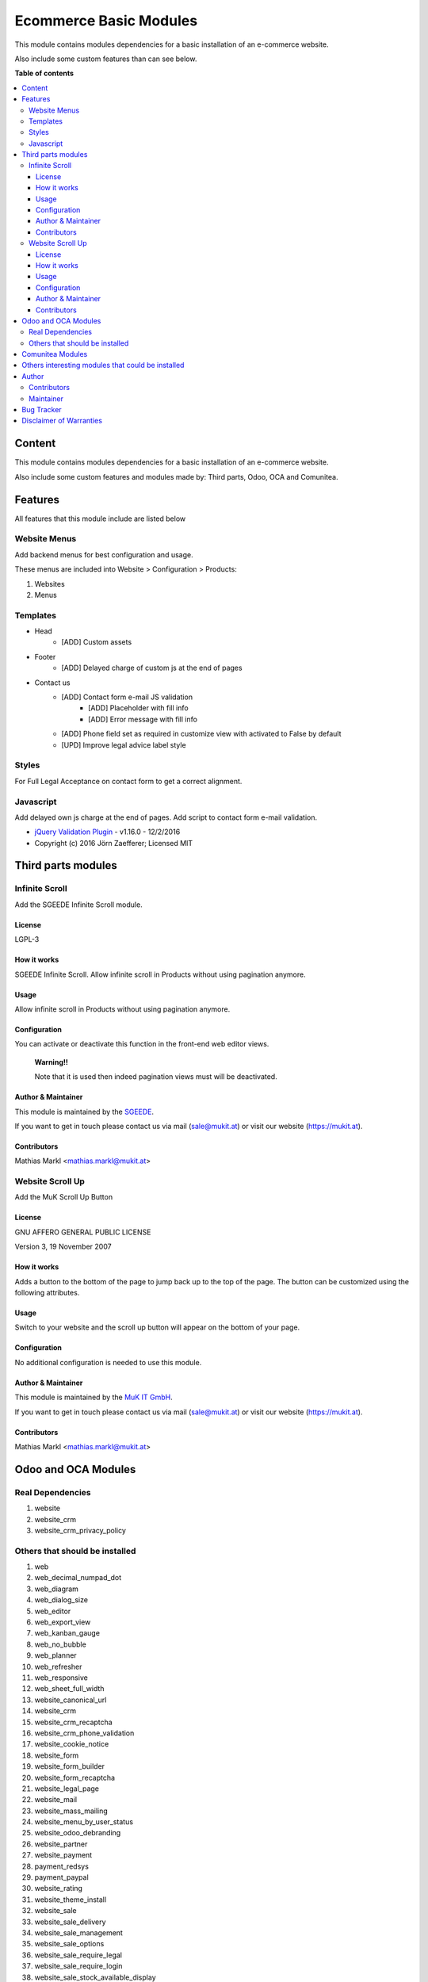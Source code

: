 =======================
Ecommerce Basic Modules
=======================

.. |badge1| image:: https://img.shields.io/badge/maturity-Production-green.png
    :target: https://odoo-community.org/page/development-status
    :alt: Production
.. |badge2| image:: https://img.shields.io/badge/licence-LGPL--3-blue.png
    :target: https://www.gnu.org/licenses/lgpl-3.0-standalone.html
    :alt: License: LGPL-3
.. |badge3| image:: https://img.shields.io/badge/github-Comunitea-gray.png?logo=github
    :target: https://github.com/Comunitea/
    :alt: Comunitea
.. |badge4| image:: https://img.shields.io/badge/github-Comunitea%2FEcommerce-lightgray.png?logo=github
    :target: https://github.com/Comunitea/external_ecommerce_modules/tree/11.0/ecommerce_base
    :alt: Comunitea / Ecommerce

|badge1| |badge2| |badge3| |badge4|

This module contains modules dependencies for a basic installation of an e-commerce website.

Also include some custom features than can see below.

**Table of contents**

.. contents::
   :local:

Content
-------
This module contains modules dependencies for a basic installation of an e-commerce website.

Also include some custom features and modules made by: Third parts, Odoo, OCA and Comunitea.

Features
--------
All features that this module include are listed below

Website Menus
~~~~~~~~~~~~~
Add backend menus for best configuration and usage.

These menus are included into Website > Configuration > Products:

#. Websites
#. Menus

Templates
~~~~~~~~~
* Head
    * [ADD] Custom assets
* Footer
    * [ADD] Delayed charge of custom js at the end of pages
* Contact us
    * [ADD] Contact form e-mail JS validation
        * [ADD] Placeholder with fill info
        * [ADD] Error message with fill info
    * [ADD] Phone field set as required in customize view with activated to False by default
    * [UPD] Improve legal advice label style

Styles
~~~~~~
For Full Legal Acceptance on contact form to get a correct alignment.

Javascript
~~~~~~~~~~
Add delayed own js charge at the end of pages.
Add script to contact form e-mail validation.

* `jQuery Validation Plugin <http://jqueryvalidation.org/>`_ - v1.16.0 - 12/2/2016
* Copyright (c) 2016 Jörn Zaefferer; Licensed MIT

Third parts modules
-------------------

Infinite Scroll
~~~~~~~~~~~~~~~
Add the SGEEDE Infinite Scroll module.

License
=======
LGPL-3

How it works
============
SGEEDE Infinite Scroll. Allow infinite scroll in Products without using pagination anymore.

Usage
=====
Allow infinite scroll in Products without using pagination anymore.

Configuration
=============
You can activate or deactivate this function in the front-end web editor views.

    **Warning!!**

    Note that it is used then indeed pagination views must will be deactivated.

Author & Maintainer
===================
This module is maintained by the `SGEEDE <http://www.sgeede.com>`_.

If you want to get in touch please contact us via mail (sale@mukit.at) or visit our website (https://mukit.at).

Contributors
============
Mathias Markl <mathias.markl@mukit.at>

Website Scroll Up
~~~~~~~~~~~~~~~~~
Add the MuK Scroll Up Button

License
=======
GNU AFFERO GENERAL PUBLIC LICENSE

Version 3, 19 November 2007

How it works
============
Adds a button to the bottom of the page to jump back up to the top of the page.
The button can be customized using the following attributes.

Usage
=====
Switch to your website and the scroll up button will appear on the bottom of your page.

Configuration
=============
No additional configuration is needed to use this module.

Author & Maintainer
===================
This module is maintained by the `MuK IT GmbH <https://www.mukit.at/>`_.

If you want to get in touch please contact us via mail (sale@mukit.at) or visit our website (https://mukit.at).

Contributors
============
Mathias Markl <mathias.markl@mukit.at>

Odoo and OCA Modules
--------------------

Real Dependencies
~~~~~~~~~~~~~~~~~
#. website
#. website_crm
#. website_crm_privacy_policy

Others that should be installed
~~~~~~~~~~~~~~~~~~~~~~~~~~~~~~~
#. web
#. web_decimal_numpad_dot
#. web_diagram
#. web_dialog_size
#. web_editor
#. web_export_view
#. web_kanban_gauge
#. web_no_bubble
#. web_planner
#. web_refresher
#. web_responsive
#. web_sheet_full_width
#. website_canonical_url
#. website_crm
#. website_crm_recaptcha
#. website_crm_phone_validation
#. website_cookie_notice
#. website_form
#. website_form_builder
#. website_form_recaptcha
#. website_legal_page
#. website_mail
#. website_mass_mailing
#. website_menu_by_user_status
#. website_odoo_debranding
#. website_partner
#. website_payment
#. payment_redsys
#. payment_paypal
#. website_rating
#. website_theme_install
#. website_sale
#. website_sale_delivery
#. website_sale_management
#. website_sale_options
#. website_sale_require_legal
#. website_sale_require_login
#. website_sale_stock_available_display
#. website_sale_stock
#. website_sale_stock_options
#. website_sale_suggest_create_account
#. website_sale_wishlist

Comunitea Modules
-----------------
#. seo_base
#. breadcrumbs_base_tmp

Others interesting modules that could be installed
--------------------------------------------------
Working on it. Coming soon!

Author
------
.. image:: https://comunitea.com/wp-content/uploads/2016/01/logocomunitea3.png
   :alt: Comunitea
   :target: https://comunitea.com

Comunitea Servicios Tecnológicos S.L.

For support and more information, please visit `<https://comunitea.com>`_.

Contributors
~~~~~~~~~~~~
Pavel Smirnov, pavel@comunitea.com

Rubén Seijas, ruben@comunitea.com

Maintainer
~~~~~~~~~~
.. image:: https://comunitea.com/wp-content/uploads/2016/01/logocomunitea3.png
   :alt: Comunitea
   :target: https://comunitea.com

Comunitea Servicios Tecnológicos S.L.

For support and more information, please visit `<https://comunitea.com>`_.

Bug Tracker
-----------
Bugs are tracked on `Comunitea Issues <https://github.com/Comunitea/external_ecommerce_modules/issues>`_.
In case of trouble, please check there if your issue has already been reported.
If you spotted it first, help us smashing it by providing a detailed and welcomed
`Feedback <https://github.com/Comunitea/external_ecommerce_modules/issues/new>`_.

Please, do not contact contributors directly about support or help with technical issues.

Disclaimer of Warranties
------------------------

    **Attention!**

    We provide this module as is, and we make no promises or guarantees about this correct working.

Comunitea provides this application without warranty of any kind.

Comunitea does not warrant that the module will meet your requirements;
that the current application will be uninterrupted, timely, secure, or error-free or that any defects or errors will be corrected.


